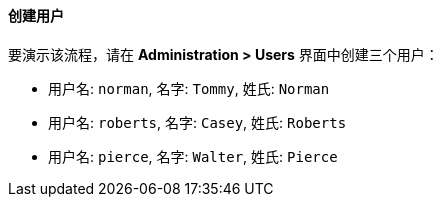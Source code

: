 :sourcesdir: ../../../../source

[[qs_users_creation]]
==== 创建用户

要演示该流程，请在 *Administration > Users* 界面中创建三个用户：

* 用户名: `norman`, 名字: `Tommy`, 姓氏: `Norman`
* 用户名: `roberts`, 名字: `Casey`, 姓氏: `Roberts`
* 用户名: `pierce`, 名字: `Walter`, 姓氏: `Pierce`

